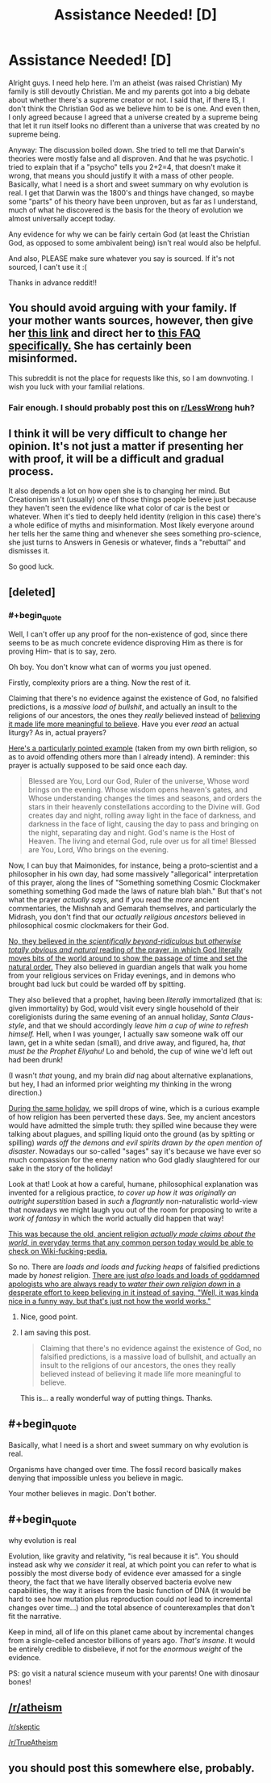 #+TITLE: Assistance Needed! [D]

* Assistance Needed! [D]
:PROPERTIES:
:Author: Kishoto
:Score: 0
:DateUnix: 1431143746.0
:END:
Alright guys. I need help here. I'm an atheist (was raised Christian) My family is still devoutly Christian. Me and my parents got into a big debate about whether there's a supreme creator or not. I said that, if there IS, I don't think the Christian God as we believe him to be is one. And even then, I only agreed because I agreed that a universe created by a supreme being that let it run itself looks no different than a universe that was created by no supreme being.

Anyway: The discussion boiled down. She tried to tell me that Darwin's theories were mostly false and all disproven. And that he was psychotic. I tried to explain that if a "psycho" tells you 2+2=4, that doesn't make it wrong, that means you should justify it with a mass of other people. Basically, what I need is a short and sweet summary on why evolution is real. I get that Darwin was the 1800's and things have changed, so maybe some "parts" of his theory have been unproven, but as far as I understand, much of what he discovered is the basis for the theory of evolution we almost universally accept today.

Any evidence for why we can be fairly certain God (at least the Christian God, as opposed to some ambivalent being) isn't real would also be helpful.

And also, PLEASE make sure whatever you say is sourced. If it's not sourced, I can't use it :(

Thanks in advance reddit!!


** You should avoid arguing with your family. If your mother wants sources, however, then give her [[http://talkorigins.org/][this link]] and direct her to [[http://talkorigins.org/origins/faqs-evolution.html][this FAQ specifically.]] She has certainly been misinformed.

This subreddit is not the place for requests like this, so I am downvoting. I wish you luck with your familial relations.
:PROPERTIES:
:Author: Transfuturist
:Score: 8
:DateUnix: 1431144595.0
:END:

*** Fair enough. I should probably post this on [[/r/LessWrong][r/LessWrong]] huh?
:PROPERTIES:
:Author: Kishoto
:Score: 1
:DateUnix: 1431145367.0
:END:


** I think it will be very difficult to change her opinion. It's not just a matter if presenting her with proof, it will be a difficult and gradual process.

It also depends a lot on how open she is to changing her mind. But Creationism isn't (usually) one of those things people believe just because they haven't seen the evidence like what color of car is the best or whatever. When it's tied to deeply held identity (religion in this case) there's a whole edifice of myths and misinformation. Most likely everyone around her tells her the same thing and whenever she sees something pro-science, she just turns to Answers in Genesis or whatever, finds a "rebuttal" and dismisses it.

So good luck.
:PROPERTIES:
:Author: Uncaffeinated
:Score: 4
:DateUnix: 1431144595.0
:END:


** [deleted]
:PROPERTIES:
:Score: 3
:DateUnix: 1431144463.0
:END:

*** #+begin_quote
  Well, I can't offer up any proof for the non-existence of god, since there seems to be as much concrete evidence disproving Him as there is for proving Him- that is to say, zero.
#+end_quote

Oh boy. You don't know what can of worms you just opened.

Firstly, complexity priors are a thing. Now the rest of it.

Claiming that there's no evidence against the existence of God, no falsified predictions, is a /massive load of bullshit/, and actually an insult to the religions of our ancestors, the ones they /really/ believed instead of [[http://rationalwiki.org/wiki/Belief_in_belief][believing it made life more meaningful to believe]]. Have you ever /read/ an actual liturgy? As in, actual prayers?

[[http://www.ourtemple.org/dnn/YouthEducation/HebrewSchoolPrayers/MaarivAravim/tabid/170/Default.aspx][Here's a particularly pointed example]] (taken from my own birth religion, so as to avoid offending others more than I already intend). A reminder: this prayer is actually supposed to be said once each day.

#+begin_quote
  Blessed are You, Lord our God, Ruler of the universe, Whose word brings on the evening. Whose wisdom opens heaven's gates, and Whose understanding changes the times and seasons, and orders the stars in their heavenly constellations according to the Divine will. God creates day and night, rolling away light in the face of darkness, and darkness in the face of light, causing the day to pass and bringing on the night, separating day and night. God's name is the Host of Heaven. The living and eternal God, rule over us for all time! Blessed are You, Lord, Who brings on the evening.
#+end_quote

Now, I can buy that Maimonides, for instance, being a proto-scientist and a philosopher in his own day, had some massively "allegorical" interpretation of this prayer, along the lines of "Something something Cosmic Clockmaker something something God made the laws of nature blah blah." But that's not what the prayer /actually says/, and if you read the /more/ ancient commentaries, the Mishnah and Gemarah themselves, and particularly the Midrash, you don't find that our /actually religious ancestors/ believed in philosophical cosmic clockmakers for their God.

[[http://vignette2.wikia.nocookie.net/mlp-gameloft/images/f/fc/Princess_Luna_vector.png][No, they believed in the /scientifically beyond-ridiculous/ but /otherwise totally obvious and natural/ reading of the prayer, in which God literally moves bits of the world around to show the passage of time and set the natural order.]] They also believed in guardian angels that walk you home from your religious services on Friday evenings, and in demons who brought bad luck but could be warded off by spitting.

They also believed that a prophet, having been /literally/ immortalized (that is: given immortality) by God, would visit every single household of their coreligionists during the same evening of an annual holiday, /Santa Claus-style/, and that we should accordingly /leave him a cup of wine to refresh himself./ Hell, when I was younger, I actually saw someone walk off our lawn, get in a white sedan (small), and drive away, and figured, ha, /that must be the Prophet Eliyahu!/ Lo and behold, the cup of wine we'd left out had been drunk!

(I wasn't /that/ young, and my brain /did/ nag about alternative explanations, but hey, I had an informed prior weighting my thinking in the wrong direction.)

[[http://www.sacred-texts.com/jud/jms/jms13.htm][During the same holiday]], we spill drops of wine, which is a curious example of how religion has been perverted these days. See, my ancient ancestors would have admitted the simple truth: they spilled wine because they were talking about plagues, and spilling liquid onto the ground (as by spitting or spilling) /wards off the demons and evil spirits drawn by the open mention of disaster/. Nowadays our so-called "sages" say it's because we have ever so much compassion for the enemy nation who God gladly slaughtered for our sake in the story of the holiday!

Look at that! Look at how a careful, humane, philosophical explanation was invented for a religious practice, /to cover up how it was originally an outright superstition/ based in /such/ a /flagrantly/ non-naturalistic world-view that nowadays we might laugh you out of the room for proposing to write a /work of fantasy/ in which the world actually did happen that way!

[[http://lesswrong.com/lw/i4/belief_in_belief/][This was because the old, ancient religion /actually made claims about the world/, in everyday terms that any common person today would be able to check on Wiki-fucking-pedia.]]

So no. There are /loads and loads and fucking heaps/ of falsified predictions made by /honest/ religion. [[http://lesswrong.com/lw/jy/avoiding_your_beliefs_real_weak_points/][There are just /also/ loads and loads of goddamned apologists who are always ready to /water their own religion down/ in a desperate effort to keep believing in it instead of saying, "Well, it was kinda nice in a funny way, but that's just not how the world works."]]
:PROPERTIES:
:Score: 7
:DateUnix: 1431152311.0
:END:

**** Nice, good point.
:PROPERTIES:
:Author: Transfuturist
:Score: 1
:DateUnix: 1431201212.0
:END:


**** I am saving this post.

#+begin_quote
  Claiming that there's no evidence against the existence of God, no falsified predictions, is a massive load of bullshit, and actually an insult to the religions of our ancestors, the ones they really believed instead of believing it made life more meaningful to believe.
#+end_quote

This is... a really wonderful way of putting things. Thanks.
:PROPERTIES:
:Author: callmebrotherg
:Score: 1
:DateUnix: 1431205687.0
:END:


** #+begin_quote
  Basically, what I need is a short and sweet summary on why evolution is real.
#+end_quote

Organisms have changed over time. The fossil record basically makes denying that impossible unless you believe in magic.

Your mother believes in magic. Don't bother.
:PROPERTIES:
:Author: logrusmage
:Score: 3
:DateUnix: 1431152769.0
:END:


** #+begin_quote
  why evolution is real
#+end_quote

Evolution, like gravity and relativity, "is real because it is". You should instead ask why we /consider/ it real, at which point you can refer to what is possibly the most diverse body of evidence ever amassed for a single theory, the fact that we have literally observed bacteria evolve new capabilities, the way it arises from the basic function of DNA (it would be hard to see how mutation plus reproduction could /not/ lead to incremental changes over time...) and the total absence of counterexamples that don't fit the narrative.

Keep in mind, all of life on this planet came about by incremental changes from a single-celled ancestor billions of years ago. /That's insane/. It would be entirely credible to disbelieve, if not for the /enormous weight/ of the evidence.

PS: go visit a natural science museum with your parents! One with dinosaur bones!
:PROPERTIES:
:Author: FeepingCreature
:Score: 3
:DateUnix: 1431160857.0
:END:


** [[/r/atheism]]

[[/r/skeptic]]

[[/r/TrueAtheism]]
:PROPERTIES:
:Score: 3
:DateUnix: 1431192154.0
:END:


** you should post this somewhere else, probably.
:PROPERTIES:
:Author: tomintheconer
:Score: 1
:DateUnix: 1431175313.0
:END:
